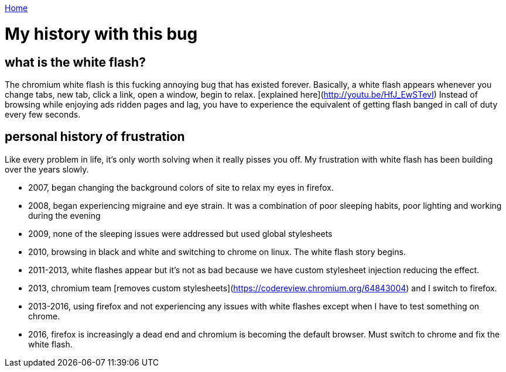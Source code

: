 link:index[Home]

= My history with this bug
:uri-asciidoctor: http://asciidoctor.org
:icons: font
:source-highlighter: pygments



## what is the white flash?

The chromium white flash is this fucking annoying bug that has existed forever. 
Basically, a white flash appears whenever you change tabs, new tab, click a link, open a window, begin to relax. [explained here](http://youtu.be/HfJ_EwSTevI)
Instead of browsing while enjoying ads ridden pages and lag, you have to experience the equivalent of getting flash banged in call of duty every few seconds.


## personal history of frustration

Like every problem in life, it's only worth solving when it really pisses you off. My frustration with white flash has been building over the years slowly. 

- 2007, began changing the background colors of site to relax my eyes in firefox. 
- 2008, began experiencing migraine and eye strain. It was a combination of poor sleeping habits, poor lighting and working during the evening
- 2009, none of the sleeping issues were addressed but used global stylesheets 
- 2010, browsing in black and white and switching to chrome on linux. The white flash story begins.
- 2011-2013, white flashes appear but it's not as bad because we have custom stylesheet injection reducing the effect. 
- 2013, chromium team [removes custom stylesheets](https://codereview.chromium.org/64843004) and I switch to firefox. 
- 2013-2016, using firefox and not experiencing any issues with white flashes except when I have to test something on chrome.
- 2016, firefox is increasingly a dead end and chromium is becoming the default browser. Must switch to chrome and fix the white flash.


